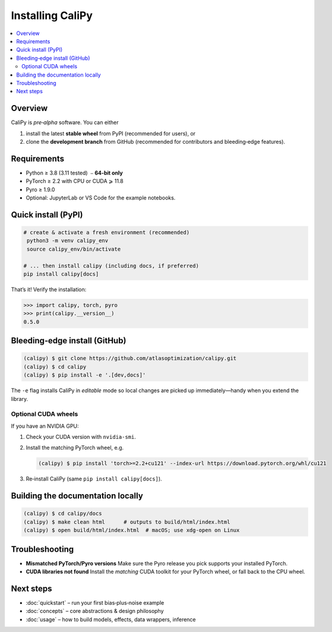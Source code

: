 ========================
Installing **CaliPy**
========================

.. contents::
   :local:
   :depth: 2

Overview
========
CaliPy is *pre‑alpha* software.  You can either

1. install the latest **stable wheel** from PyPI (recommended for users), or  
2. clone the **development branch** from GitHub (recommended for
   contributors and bleeding‑edge features).

.. _install-prereqs:

Requirements
============

* Python ≥ 3.8 (3.11 tested)  ⎯ **64‑bit only**
* PyTorch ≥ 2.2 with CPU or CUDA ⩾ 11.8
* Pyro ≥ 1.9.0
* Optional: JupyterLab or VS Code for the example notebooks.
Quick install (PyPI)
====================

.. code-block:: console

   # create & activate a fresh environment (recommended)
    python3 -m venv calipy_env
    source calipy_env/bin/activate

   # ... then install calipy (including docs, if preferred)
   pip install calipy[docs]

That’s it!  Verify the installation:

.. code-block:: pycon

   >>> import calipy, torch, pyro
   >>> print(calipy.__version__)
   0.5.0

Bleeding‑edge install (GitHub)
==============================

.. code-block:: console

   (calipy) $ git clone https://github.com/atlasoptimization/calipy.git
   (calipy) $ cd calipy
   (calipy) $ pip install -e '.[dev,docs]'

The ``-e`` flag installs CaliPy in *editable* mode so local changes are
picked up immediately—handy when you extend the library.

Optional CUDA wheels
--------------------

If you have an NVIDIA GPU:

#. Check your CUDA version with ``nvidia-smi``.  
#. Install the matching PyTorch wheel, e.g.

   .. code-block:: console

      (calipy) $ pip install 'torch>=2.2+cu121' --index-url https://download.pytorch.org/whl/cu121

#. Re‑install CaliPy (same ``pip install calipy[docs]``).

Building the documentation locally
==================================

.. code-block:: console

   (calipy) $ cd calipy/docs
   (calipy) $ make clean html      # outputs to build/html/index.html
   (calipy) $ open build/html/index.html  # macOS; use xdg-open on Linux

Troubleshooting
===============

* **Mismatched PyTorch/Pyro versions**  
  Make sure the Pyro release you pick supports your installed PyTorch.
* **CUDA libraries not found**  
  Install the *matching* CUDA toolkit for your PyTorch wheel, or fall back to the CPU wheel.


Next steps
==========

* :doc:`quickstart` – run your first bias‑plus‑noise example
* :doc:`concepts` – core abstractions & design philosophy
* :doc:`usage` – how to build models, effects, data wrappers, inference



